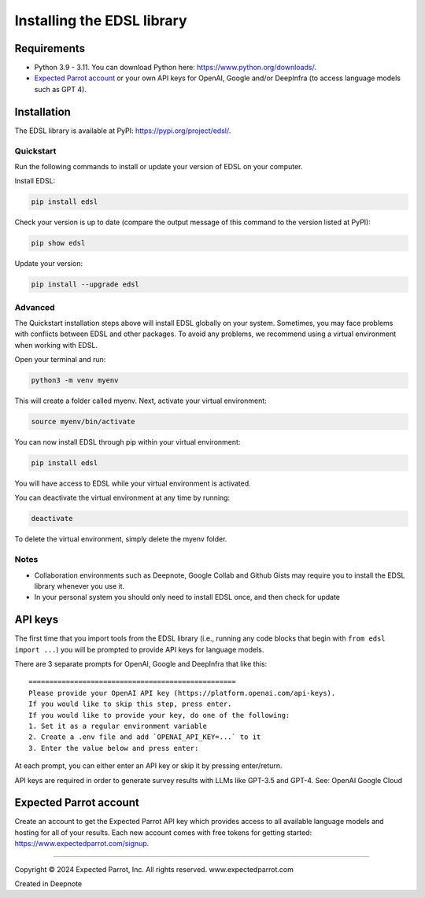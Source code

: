 Installing the EDSL library
===========================

Requirements
------------

-  Python 3.9 - 3.11. You can download Python here:
   https://www.python.org/downloads/.
-  `Expected Parrot account <#expected-parrot-account>`__ or your own
   API keys for OpenAI, Google and/or DeepInfra (to access language
   models such as GPT 4).

Installation
------------

The EDSL library is available at PyPI: https://pypi.org/project/edsl/.

Quickstart
~~~~~~~~~~

Run the following commands to install or update your version of EDSL on
your computer.

Install EDSL:

.. code:: 

    pip install edsl

Check your version is up to date (compare the output message of this
command to the version listed at PyPI):

.. code:: 

    pip show edsl

Update your version:

.. code:: 

    pip install --upgrade edsl

Advanced
~~~~~~~~

The Quickstart installation steps above will install EDSL globally on
your system. Sometimes, you may face problems with conflicts between
EDSL and other packages. To avoid any problems, we recommend using a
virtual environment when working with EDSL.

Open your terminal and run:

.. code:: 

    python3 -m venv myenv

This will create a folder called myenv. Next, activate your virtual
environment:

.. code:: 

    source myenv/bin/activate

You can now install EDSL through pip within your virtual environment:

.. code:: 

    pip install edsl

You will have access to EDSL while your virtual environment is
activated.

You can deactivate the virtual environment at any time by running:

.. code:: 

    deactivate

To delete the virtual environment, simply delete the myenv folder.

Notes
~~~~~

-  Collaboration environments such as Deepnote, Google Collab and Github
   Gists may require you to install the EDSL library whenever you use
   it.
-  In your personal system you should only need to install EDSL once,
   and then check for update

API keys
--------

The first time that you import tools from the EDSL library (i.e.,
running any code blocks that begin with ``from edsl import ...``) you
will be prompted to provide API keys for language models.

There are 3 separate prompts for OpenAI, Google and DeepInfra that like
this:

::

   ==================================================
   Please provide your OpenAI API key (https://platform.openai.com/api-keys).
   If you would like to skip this step, press enter.
   If you would like to provide your key, do one of the following:
   1. Set it as a regular environment variable
   2. Create a .env file and add `OPENAI_API_KEY=...` to it
   3. Enter the value below and press enter: 

At each prompt, you can either enter an API key or skip it by pressing
enter/return.

API keys are required in order to generate survey results with LLMs like
GPT-3.5 and GPT-4. See: OpenAI Google Cloud

Expected Parrot account
-----------------------

Create an account to get the Expected Parrot API key which provides
access to all available language models and hosting for all of your
results. Each new account comes with free tokens for getting started:
https://www.expectedparrot.com/signup.

--------------

.. raw:: html

   <p style="font-size: 14px;">

Copyright © 2024 Expected Parrot, Inc. All rights reserved.
www.expectedparrot.com

.. raw:: html

   </p>

Created in Deepnote
